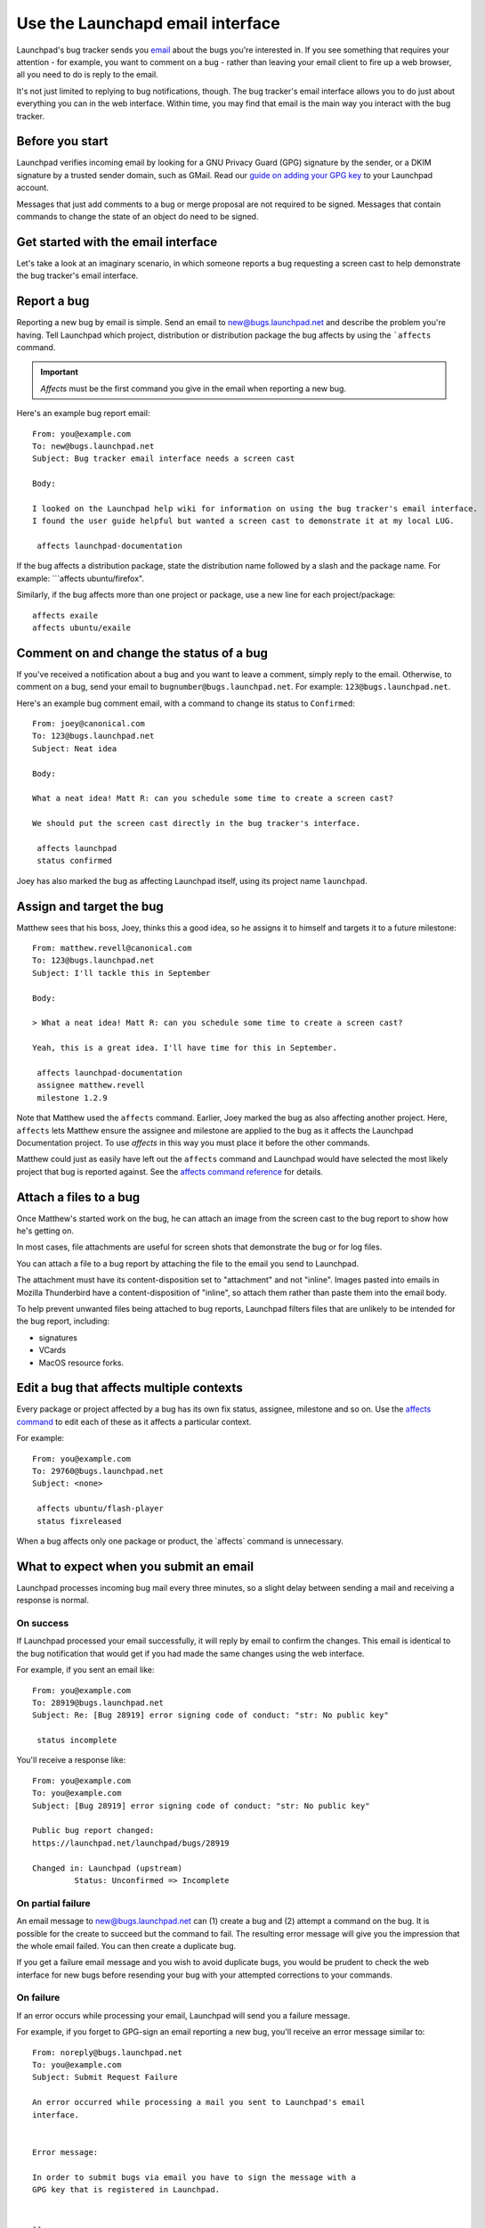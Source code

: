 Use the Launchapd email interface
=================================

Launchpad's bug tracker sends you `email <Bugs/Subscriptions>`__ about
the bugs you're interested in. If you see something that requires your
attention - for example, you want to comment on a bug - rather than
leaving your email client to fire up a web browser, all you need to do
is reply to the email.

It's not just limited to replying to bug notifications, though. The bug
tracker's email interface allows you to do just about everything you can
in the web interface. Within time, you may find that email is the main
way you interact with the bug tracker.

Before you start
----------------

Launchpad verifies incoming email by looking for a GNU Privacy Guard
(GPG) signature by the sender, or a DKIM signature by a trusted sender
domain, such as GMail. Read our `guide on adding your GPG
key <YourAccount/ImportingYourPGPKey>`__ to your Launchpad account.

Messages that just add comments to a bug or merge proposal are not
required to be signed. Messages that contain commands to change the
state of an object do need to be signed.

Get started with the email interface
------------------------------------

Let's take a look at an imaginary scenario, in which someone reports a
bug requesting a screen cast to help demonstrate the bug tracker's email
interface.

Report a bug
------------

Reporting a new bug by email is simple. Send an email to
new@bugs.launchpad.net and describe the problem you're having. Tell
Launchpad which project, distribution or distribution package the bug
affects by using the ```affects`` command.

.. important::
    *Affects* must be the first command you give in the email
    when reporting a new bug.

Here's an example bug report email:

::

   From: you@example.com
   To: new@bugs.launchpad.net
   Subject: Bug tracker email interface needs a screen cast

   Body:

   I looked on the Launchpad help wiki for information on using the bug tracker's email interface.
   I found the user guide helpful but wanted a screen cast to demonstrate it at my local LUG.

    affects launchpad-documentation

If the bug affects a distribution package, state the distribution name
followed by a slash and the package name. For example: \```affects
ubuntu/firefox".

Similarly, if the bug affects more than one project or package, use a
new line for each project/package:

::


    affects exaile
    affects ubuntu/exaile

Comment on and change the status of a bug
-----------------------------------------

If you've received a notification about a bug and you want to leave a
comment, simply reply to the email. Otherwise, to comment on a bug, send
your email to ``bugnumber@bugs.launchpad.net``. For example:
``123@bugs.launchpad.net``.

Here's an example bug comment email, with a command to change its status
to ``Confirmed``:

::

   From: joey@canonical.com
   To: 123@bugs.launchpad.net
   Subject: Neat idea

   Body:

   What a neat idea! Matt R: can you schedule some time to create a screen cast?

   We should put the screen cast directly in the bug tracker's interface.

    affects launchpad
    status confirmed

Joey has also marked the bug as affecting Launchpad itself, using its
project name ``launchpad``.

Assign and target the bug
-------------------------

Matthew sees that his boss, Joey, thinks this a good idea, so he assigns
it to himself and targets it to a future milestone:

::

   From: matthew.revell@canonical.com
   To: 123@bugs.launchpad.net
   Subject: I'll tackle this in September

   Body:

   > What a neat idea! Matt R: can you schedule some time to create a screen cast?

   Yeah, this is a great idea. I'll have time for this in September.

    affects launchpad-documentation
    assignee matthew.revell
    milestone 1.2.9

Note that Matthew used the ``affects`` command. Earlier, Joey marked
the bug as also affecting another project. Here, ``affects`` lets
Matthew ensure the assignee and milestone are applied to the bug as it
affects the Launchpad Documentation project. To use *affects* in this
way you must place it before the other commands.

Matthew could just as easily have left out the ``affects`` command
and Launchpad would have selected the most likely project that bug is
reported against. See the `affects command
reference <Bugs/EmailInterface#affects>`__ for details.

Attach a files to a bug
-----------------------

Once Matthew's started work on the bug, he can attach an image from the
screen cast to the bug report to show how he's getting on.

In most cases, file attachments are useful for screen shots that
demonstrate the bug or for log files.

You can attach a file to a bug report by attaching the file to the email
you send to Launchpad.

The attachment must have its content-disposition set to "attachment" and
not "inline". Images pasted into emails in Mozilla Thunderbird have a
content-disposition of "inline", so attach them rather than paste them
into the email body.

To help prevent unwanted files being attached to bug reports, Launchpad
filters files that are unlikely to be intended for the bug report,
including:

-  signatures
-  VCards
-  MacOS resource forks.

Edit a bug that affects multiple contexts
-----------------------------------------

Every package or project affected by a bug has its own fix status,
assignee, milestone and so on. Use the `affects command <#affects>`__ to
edit each of these as it affects a particular context.

For example:

::

   From: you@example.com
   To: 29760@bugs.launchpad.net
   Subject: <none>

    affects ubuntu/flash-player
    status fixreleased

When a bug affects only one package or product, the \`affects\` command
is unnecessary.

What to expect when you submit an email
---------------------------------------

Launchpad processes incoming bug mail every three minutes, so a slight
delay between sending a mail and receiving a response is normal.

On success
~~~~~~~~~~

If Launchpad processed your email successfully, it will reply by email
to confirm the changes. This email is identical to the bug notification
that would get if you had made the same changes using the web interface.

For example, if you sent an email like:

::

   From: you@example.com
   To: 28919@bugs.launchpad.net
   Subject: Re: [Bug 28919] error signing code of conduct: "str: No public key"

    status incomplete

You'll receive a response like:

::

   From: you@example.com
   To: you@example.com
   Subject: [Bug 28919] error signing code of conduct: "str: No public key"

   Public bug report changed:
   https://launchpad.net/launchpad/bugs/28919

   Changed in: Launchpad (upstream)
            Status: Unconfirmed => Incomplete

On partial failure
~~~~~~~~~~~~~~~~~~

An email message to new@bugs.launchpad.net can (1) create a bug and (2)
attempt a command on the bug. It is possible for the create to succeed
but the command to fail. The resulting error message will give you the
impression that the whole email failed. You can then create a duplicate
bug.

If you get a failure email message and you wish to avoid duplicate bugs,
you would be prudent to check the web interface for new bugs before
resending your bug with your attempted corrections to your commands.

On failure
~~~~~~~~~~

If an error occurs while processing your email, Launchpad will send you
a failure message.

For example, if you forget to GPG-sign an email reporting a new bug,
you'll receive an error message similar to:

::

   From: noreply@bugs.launchpad.net
   To: you@example.com
   Subject: Submit Request Failure

   An error occurred while processing a mail you sent to Launchpad's email
   interface.


   Error message:

   In order to submit bugs via email you have to sign the message with a
   GPG key that is registered in Launchpad.


   -- 
   For more information about using Launchpad by email, see
   https://wiki.launchpad.canonical.com/Bugs/EmailInterface
   or send an email to help@launchpad.net

If you've waited several minutes and still not received either a change
notification or an error message, please `let us know <Feedback>`__.

Filter bug mail
---------------

If you deal with a large number of bug reports by email, you may find
that you want to filter them to stop them cluttering your in-box.
Launchpad appends custom headers to bug emails to help you filter them.

You can find out `more about the headers <Bugs/Subscriptions#headers>`__
that Launchpad uses in our article on bug subscriptions.